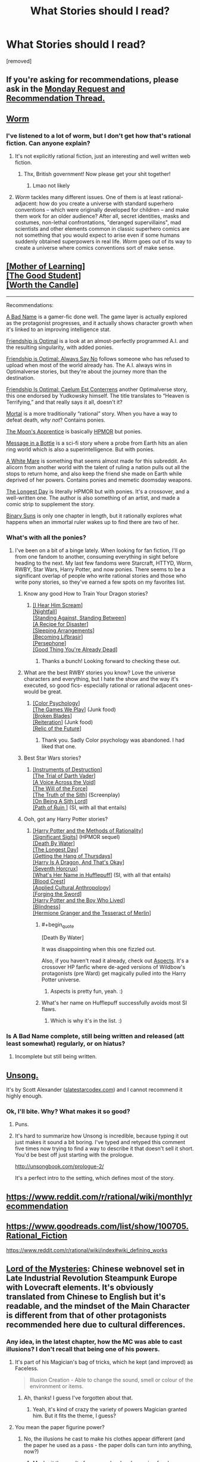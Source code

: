 #+TITLE: What Stories should I read?

* What Stories should I read?
:PROPERTIES:
:Author: Thatonekid519
:Score: 4
:DateUnix: 1565113484.0
:END:
[removed]


** If you're asking for recommendations, please ask in the [[https://www.reddit.com/r/rational/comments/cmc4a0/d_monday_request_and_recommendation_thread/][Monday Request and Recommendation Thread.]]
:PROPERTIES:
:Author: alexanderwales
:Score: 1
:DateUnix: 1565471156.0
:END:


** [[https://parahumans.wordpress.com/category/stories-arcs-1-10/arc-1-gestation/1-01/][Worm]]
:PROPERTIES:
:Score: 29
:DateUnix: 1565114342.0
:END:

*** I've listened to a lot of worm, but I don't get how that's *rational* fiction. Can anyone explain?
:PROPERTIES:
:Score: 5
:DateUnix: 1565184526.0
:END:

**** It's not explicitly rational fiction, just an interesting and well written web fiction.
:PROPERTIES:
:Author: The_British_Gov
:Score: 7
:DateUnix: 1565219129.0
:END:

***** Thx, British government! Now please get your shit together!
:PROPERTIES:
:Score: 3
:DateUnix: 1565249288.0
:END:

****** Lmao not likely
:PROPERTIES:
:Author: The_British_Gov
:Score: 1
:DateUnix: 1565265196.0
:END:


**** /Worm/ tackles many different issues. One of them is at least rational-adjacent: how do you create a universe with standard superhero conventions -- which were originally developed for children -- and make them work for an older audience? After all, secret identities, masks and costumes, non-lethal confrontations, "deranged supervillains", mad scientists and other elements common in classic superhero comics are not something that you would expect to arise even if some humans suddenly obtained superpowers in real life. /Worm/ goes out of its way to create a universe where comics conventions sort of make sense.
:PROPERTIES:
:Author: ahasuerus_isfdb
:Score: 2
:DateUnix: 1565361908.0
:END:


** [[https://www.fictionpress.com/s/2961893/1/Mother-of-Learning][[Mother of Learning]]]\\
[[https://www.royalroad.com/fiction/10286/the-good-student/chapter/115794/chapter-one][[The Good Student]]]\\
[[https://archiveofourown.org/works/11478249/chapters/25740126][[Worth the Candle]]]

--------------

Recommendations:

[[https://forums.spacebattles.com/threads/a-bad-name-worm-oc-the-gamer.500626/][A Bad Name]] is a gamer-fic done well. The game layer is actually explored as the protagonist progresses, and it actually shows character growth when it's linked to an improving intelligence stat.

[[https://www.fimfiction.net/story/62074/friendship-is-optimal][Friendship is Optimal]] is a look at an almost-perfectly programmed A.I. and the resulting singularity, with added ponies.

[[https://www.fimfiction.net/story/91933/friendship-is-optimal-always-say-no][Friendship is Optimal: Always Say No]] follows someone who has refused to upload when most of the world already has. The A.I. always wins in Optimalverse stories, but they're about the journey more than the destination.

[[https://www.fimfiction.net/story/69770/friendship-is-optimal-caelum-est-conterrens][Friendship Is Optimal: Caelum Est Conterrens]] another Optimalverse story, this one endorsed by Yudkowsky himself. The title translates to “Heaven is Terrifying,” and that really says it all, doesn't it?

[[https://www.fimfiction.net/story/95424/mortal][Mortal]] is a more traditionally “rational” story. When you have a way to defeat death, /why not/? Contains ponies.

[[https://www.fimfiction.net/story/196256/the-moons-apprentice][The Moon's Apprentice]] is basically [[http://www.hpmor.com/chapter/1][HPMOR]] but ponies.

[[https://www.fimfiction.net/story/368986/message-in-a-bottle][Message in a Bottle]] is a sci-fi story where a probe from Earth hits an alien ring world which is also a superintelligence. But with ponies.

[[https://www.fimfiction.net/story/260906/a-white-mare][A White Mare]] is something that seems almost made for this subreddit. An alicorn from another world with the talent of ruling a nation pulls out all the stops to return home, and also keep the friend she made on Earth while deprived of her powers. Contains ponies and memetic doomsday weapons.

[[https://www.fimfiction.net/story/429190/the-longest-day][The Longest Day]] is literally HPMOR but with ponies. It's a crossover, and a well-written one. The author is also something of an artist, and made a comic strip to supplement the story.

[[https://www.fimfiction.net/story/232796/binary-suns][Binary Suns]] is only one chapter in length, but it rationally explores what happens when an immortal ruler wakes up to find there are two of her.
:PROPERTIES:
:Author: Lightwavers
:Score: 11
:DateUnix: 1565128420.0
:END:

*** What's with all the ponies?
:PROPERTIES:
:Author: notsureiflying
:Score: 19
:DateUnix: 1565138313.0
:END:

**** I've been on a bit of a binge lately. When looking for fan fiction, I'll go from one fandom to another, consuming everything in sight before heading to the next. My last few fandoms were Starcraft, HTTYD, Worm, RWBY, Star Wars, Harry Potter, and now ponies. There seems to be a significant overlap of people who write rational stories and those who write pony stories, so they've earned a few spots on my favorites list.
:PROPERTIES:
:Author: Lightwavers
:Score: 1
:DateUnix: 1565139887.0
:END:

***** Know any good How to Train Your Dragon stories?
:PROPERTIES:
:Author: 4t0m
:Score: 2
:DateUnix: 1565140302.0
:END:

****** [[https://www.fanfiction.net/s/6435562/1/I-Hear-Him-Scream][[I Hear Him Scream]]]\\
[[https://archiveofourown.org/works/1912266/chapters/4125624][[Nightfall]]]\\
[[https://www.fanfiction.net/s/6962906/1/Standing-Against-Standing-Between][[Standing Against, Standing Between]]]\\
[[https://www.fanfiction.net/s/10536526/1/A-Recipe-for-Disaster][[A Recipe for Disaster]]]\\
[[https://www.fanfiction.net/s/5880473/1/Sleeping-Arrangements][[Sleeping Arrangements]]]\\
[[https://www.fanfiction.net/s/10049374/1/Becoming-L%C3%ADf%C3%BErasir][[Becoming Lífþrasir]]]\\
[[https://www.fanfiction.net/s/10740714/1/][[Persephone]]]\\
[[https://www.fanfiction.net/s/5966660/1/Good-Thing-You-re-Already-Dead][[Good Thing You're Already Dead]]]
:PROPERTIES:
:Author: Lightwavers
:Score: 5
:DateUnix: 1565141965.0
:END:

******* Thanks a bunch! Looking forward to checking these out.
:PROPERTIES:
:Author: 4t0m
:Score: 2
:DateUnix: 1565156125.0
:END:


***** What are the best RWBY stories you know? Love the universe characters and everything, but I hate the show and the way it's executed, so good fics- especially rational or rational adjacent ones- would be great.
:PROPERTIES:
:Author: water125
:Score: 1
:DateUnix: 1565176251.0
:END:

****** [[https://www.fanfiction.net/s/13046687/1/Color-Psychology][[Color Psychology]]]\\
[[https://forums.spacebattles.com/threads/rwby-the-gamer-the-games-we-play.306381/][[The Games We Play]]] (Junk food)\\
[[https://www.fanfiction.net/s/12466638/1/Broken-Blades][[Broken Blades]]]\\
[[https://www.fanfiction.net/s/11132119/1/Reiteration][[Reiteration]]] (Junk food)\\
[[https://www.fanfiction.net/s/12863738/1/Relic-of-the-Future][[Relic of the Future]]]
:PROPERTIES:
:Author: Lightwavers
:Score: 2
:DateUnix: 1565177474.0
:END:

******* Thank you. Sadly Color psychology was abandoned. I had liked that one.
:PROPERTIES:
:Author: water125
:Score: 1
:DateUnix: 1565177780.0
:END:


***** Best Star Wars stories?
:PROPERTIES:
:Author: Chaos_Legion_10
:Score: 1
:DateUnix: 1565213706.0
:END:

****** [[https://archiveofourown.org/works/17356235][[Instruments of Destruction]]]\\
[[https://archiveofourown.org/works/4121383/chapters/9290023][[The Trial of Darth Vader]]]\\
[[https://www.fanfiction.net/s/10740793/1/A-Voice-Across-the-Void][[A Voice Across the Void]]]\\
[[https://archiveofourown.org/works/5848177][[The Will of the Force]]]\\
[[https://www.facebook.com/yudkowsky/posts/10153845777444228][[The Truth of the Sith]]] (Screenplay)\\
[[https://www.fanfiction.net/s/5759101/1/On-Being-A-Sith-Lord][[On Being A Sith Lord]]]\\
[[https://forums.spacebattles.com/threads/path-of-ruin-star-wars-si.541256/][[Path of Ruin ]]] (SI, with all that entails)
:PROPERTIES:
:Author: Lightwavers
:Score: 4
:DateUnix: 1565216366.0
:END:


***** Ooh, got any Harry Potter stories?
:PROPERTIES:
:Author: jaghataikhan
:Score: 1
:DateUnix: 1565223556.0
:END:

****** [[http://www.hpmor.com/][[Harry Potter and the Methods of Rationality]]]\\
[[https://www.fanfiction.net/s/11174940/1/Significant-Digits][[Significant Sigits]]] (HPMOR sequel)\\
[[https://forums.sufficientvelocity.com/threads/death-by-water-harry-potter-the-culture.44788/][[Death By Water]]]\\
[[https://www.fimfiction.net/story/429190/the-longest-day][[The Longest Day]]]\\
[[https://hayseed42.wordpress.com/2014/06/27/getting-the-hang-of-thursdays-0122/][[Getting the Hang of Thursdays]]]\\
[[https://forums.spacebattles.com/threads/harry-is-a-dragon-and-thats-okay-hp-au-crack.731548/][[Harry Is A Dragon, And That's Okay]]]\\
[[https://www.fanfiction.net/s/10677106/1/Seventh-Horcrux][[Seventh Horcrux]]]\\
[[https://www.fanfiction.net/s/13041698/1/What-s-Her-Name-in-Hufflepuff][[What's Her Name in Hufflepuff]]] (SI, with all that entails)\\
[[https://www.fanfiction.net/s/10629488/1/][[Blood Crest]]]\\
[[https://www.fanfiction.net/s/9238861/1/Applied-Cultural-Anthropology-or][[Applied Cultural Anthropology]]]\\
[[https://www.fanfiction.net/s/3557725/1/][[Forging the Sword]]]\\
[[https://www.fanfiction.net/s/5353809/1/Harry-Potter-and-the-Boy-Who-Lived][[Harry Potter and the Boy Who Lived]]]\\
[[https://www.fanfiction.net/s/10937871/1/Blindness][[Blindness]]]\\
[[http://archive.fo/x3oW8][[Hermione Granger and the Tesseract of Merlin]]]
:PROPERTIES:
:Author: Lightwavers
:Score: 3
:DateUnix: 1565225097.0
:END:

******* #+begin_quote
  [Death By Water]
#+end_quote

It was disappointing when this one fizzled out.

Also, if you haven't read it already, check out [[https://forums.spacebattles.com/threads/aspects-hp-twig-worm-pact-au.724264/][Aspects]]. It's a crossover HP fanfic where de-aged versions of Wildbow's protagonists (pre Ward) get magically pulled into the Harry Potter universe.
:PROPERTIES:
:Author: ricree
:Score: 2
:DateUnix: 1565247761.0
:END:

******** Aspects is pretty fun, yeah. :)
:PROPERTIES:
:Author: Lightwavers
:Score: 1
:DateUnix: 1565271794.0
:END:


******* What's her name on Hufflepuff successfully avoids most SI flaws.
:PROPERTIES:
:Author: IrvingMintumble
:Score: 1
:DateUnix: 1565234124.0
:END:

******** Which is why it's in the list. :)
:PROPERTIES:
:Author: Lightwavers
:Score: 1
:DateUnix: 1565234900.0
:END:


*** Is A Bad Name complete, still being written and released (att least somewhat) regularly, or on hiatus?
:PROPERTIES:
:Author: JusticeBeak
:Score: 1
:DateUnix: 1565147508.0
:END:

**** Incomplete but still being written.
:PROPERTIES:
:Author: Lightwavers
:Score: 2
:DateUnix: 1565147558.0
:END:


** [[http://unsongbook.com/][Unsong.]]

It's by Scott Alexander ([[http://www.slatestarcodex.com][slatestarcodex.com]]) and I cannot recommend it highly enough.
:PROPERTIES:
:Author: AnthropicSynchrotron
:Score: 20
:DateUnix: 1565127912.0
:END:

*** Ok, I'll bite. Why? What makes it so good?
:PROPERTIES:
:Author: _The_Bomb
:Score: 2
:DateUnix: 1565289459.0
:END:

**** Puns.
:PROPERTIES:
:Author: boomfarmer
:Score: 5
:DateUnix: 1565298650.0
:END:


**** It's hard to summarize how Unsong is incredible, because typing it out just makes it sound a bit boring. I've typed and retyped this comment five times now trying to find a way to describe it that doesn't sell it short. You'd be best off just starting with the prologue.

[[http://unsongbook.com/prologue-2/]]

It's a perfect intro to the setting, which defines most of the story.
:PROPERTIES:
:Author: TacticalTable
:Score: 5
:DateUnix: 1565312699.0
:END:


** [[https://www.reddit.com/r/rational/wiki/monthlyrecommendation]]
:PROPERTIES:
:Author: Airgineer1
:Score: 10
:DateUnix: 1565128515.0
:END:


** [[https://www.goodreads.com/list/show/100705.Rational_Fiction]]

[[https://www.reddit.com/r/rational/wiki/index#wiki_defining_works]]
:PROPERTIES:
:Author: GeneralExtension
:Score: 5
:DateUnix: 1565118092.0
:END:


** [[https://boxnovel.com/novel/lord-of-the-mysteries/][Lord of the Mysteries]]: Chinese webnovel set in Late Industrial Revolution Steampunk Europe with Lovecraft elements. It's obviously translated from Chinese to English but it's readable, and the mindset of the Main Character is different from that of other protagonists recommended here due to cultural differences.
:PROPERTIES:
:Author: Rice_22
:Score: 6
:DateUnix: 1565138064.0
:END:

*** Any idea, in the latest chapter, how the MC was able to cast illusions? I don't recall that being one of his powers.
:PROPERTIES:
:Author: iftttAcct2
:Score: 2
:DateUnix: 1565283990.0
:END:

**** It's part of his Magician's bag of tricks, which he kept (and improved) as Faceless.

#+begin_quote
  Illusion Creation - Able to change the sound, smell or colour of the environment or items.
#+end_quote
:PROPERTIES:
:Author: Rice_22
:Score: 3
:DateUnix: 1565332977.0
:END:

***** Ah, thanks! I guess I've forgotten about that.
:PROPERTIES:
:Author: iftttAcct2
:Score: 3
:DateUnix: 1565333234.0
:END:

****** Yeah, it's kind of crazy the variety of powers Magician granted him. But it fits the theme, I guess?
:PROPERTIES:
:Author: Rice_22
:Score: 2
:DateUnix: 1565333369.0
:END:


**** You mean the paper figurine power?
:PROPERTIES:
:Author: reddithanG
:Score: 2
:DateUnix: 1565297890.0
:END:

***** No, the illusions he cast to make his clothes appear different (and the paper he used as a pass - the paper dolls can turn into anything, now?)
:PROPERTIES:
:Author: iftttAcct2
:Score: 2
:DateUnix: 1565299587.0
:END:

****** Maybe it the result of an upgrade when becoming faceless
:PROPERTIES:
:Author: reddithanG
:Score: 2
:DateUnix: 1565308798.0
:END:

******* No he got this from Sequence 7 Magician, he just doesn't use it very often. Its the same power he uses to hide his gun from the police occasionally.
:PROPERTIES:
:Author: NotEnoughSatan
:Score: 3
:DateUnix: 1565387467.0
:END:


** Plug for me and [[/u/Velorien]]

[[https://forums.sufficientvelocity.com/threads/marked-for-death-a-rational-naruto-quest.24481/]]
:PROPERTIES:
:Author: eaglejarl
:Score: 6
:DateUnix: 1565199233.0
:END:


** Is it worth the candle actually worth it?

I'm enjoying Ra
:PROPERTIES:
:Author: ahel
:Score: 9
:DateUnix: 1565119780.0
:END:

*** Worth the Candle is great. If you don't like character development getting in the way of your progression fantasy, it might not be for you, but otherwise I'd strongly recommend it.
:PROPERTIES:
:Author: RiggSesamekesh
:Score: 16
:DateUnix: 1565121850.0
:END:

**** Thanks. It is /GREAT/. :bow:
:PROPERTIES:
:Author: ahel
:Score: 2
:DateUnix: 1565891981.0
:END:


*** It's one of the best if not the best story I've read from here.
:PROPERTIES:
:Author: water125
:Score: 3
:DateUnix: 1565176292.0
:END:

**** Thank you. I agree. I'm just at chapter 38 and I can't put it down.
:PROPERTIES:
:Author: ahel
:Score: 1
:DateUnix: 1565892115.0
:END:

***** NP : )
:PROPERTIES:
:Author: water125
:Score: 1
:DateUnix: 1565899254.0
:END:


*** It's almost to LitRPGs what Evangelion is to mecha.
:PROPERTIES:
:Author: dinoseen
:Score: 6
:DateUnix: 1565180723.0
:END:


** [[http://rationalreads.com]]

Rational reads has some stories that aren't in the Rec threads or tv tropes page.
:PROPERTIES:
:Author: andor3333
:Score: 2
:DateUnix: 1565414031.0
:END:


** practical guide to evil is fantastic! It has it's own subreddit too.
:PROPERTIES:
:Author: leviona
:Score: 1
:DateUnix: 1565391143.0
:END:
